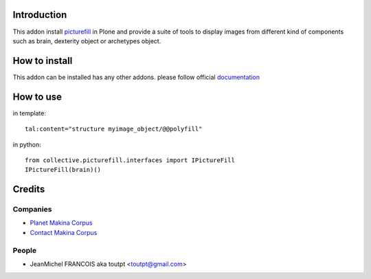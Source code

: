 Introduction
============

This addon install picturefill_ in Plone and provide a suite of tools to
display images from different kind of components such as brain, dexterity object
or archetypes object.

How to install
==============

This addon can be installed has any other addons. please follow official
documentation_

How to use
==========

in template::

    tal:content="structure myimage_object/@@polyfill"

in python::

    from collective.picturefill.interfaces import IPictureFill
    IPictureFill(brain)()

Credits
=======

Companies
---------

* `Planet Makina Corpus <http://www.makina-corpus.org>`_
* `Contact Makina Corpus <mailto:python@makina-corpus.org>`_

People
------

- JeanMichel FRANCOIS aka toutpt <toutpt@gmail.com>

.. _documentation: http://plone.org/documentation/kb/installing-add-ons-quick-how-to
.. _picturefill: https://github.com/scottjehl/picturefill
